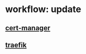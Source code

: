 * workflow: update
** [[file:../RESOURCES/definition/structural/certs/WORKFLOW-update.org::*UpdateWorkflow: cert-manager][cert-manager]]
** [[file:../RESOURCES/definition/structural/ingress/traefik/WORKFLOW-update.org::*UpdateWorkflow: traefik][traefik]]
